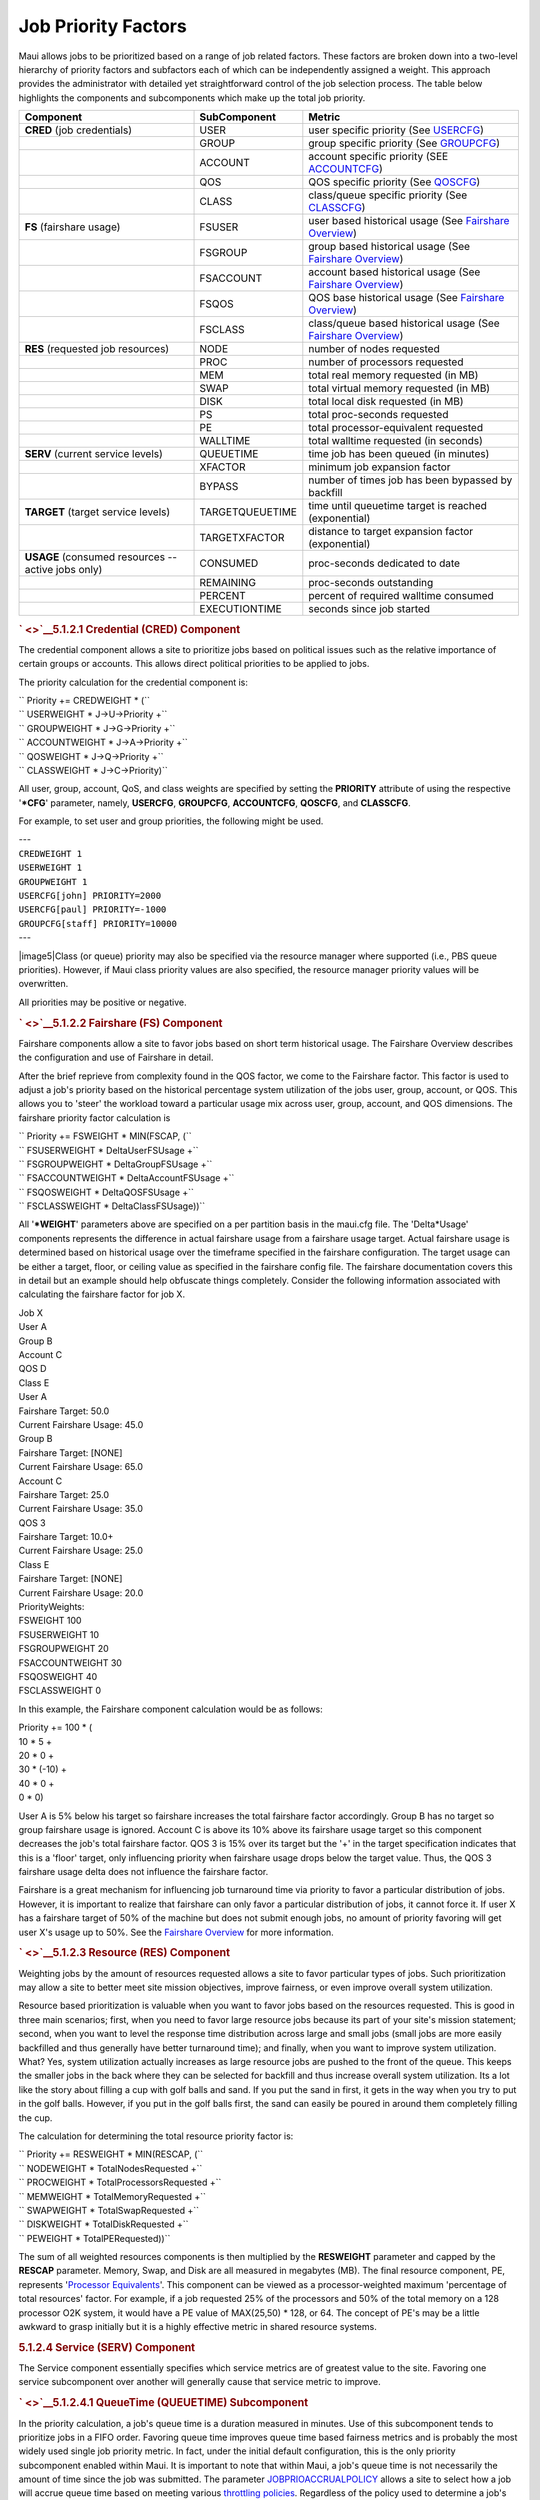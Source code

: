 Job Priority Factors
####################

Maui allows jobs to be prioritized based on a range of job related
factors. These factors are broken down into a two-level hierarchy of
priority factors and subfactors each of which can be independently
assigned a weight. This approach provides the administrator with
detailed yet straightforward control of the job selection process. The
table below highlights the components and subcomponents which make up
the total job priority.

+--------------------------------------------+--------------------+------------------------------------------------------------------------------------------------+
| **Component**                              | **SubComponent**   | **Metric**                                                                                     |
+--------------------------------------------+--------------------+------------------------------------------------------------------------------------------------+
| **CRED**                                   | USER               | user specific priority (See `USERCFG <a.fparameters.html#usercfg>`__)                          |
| (job credentials)                          |                    |                                                                                                |
+--------------------------------------------+--------------------+------------------------------------------------------------------------------------------------+
|                                            | GROUP              | group specific priority (See `GROUPCFG <a.fparameters.html#groupcfg>`__)                       |
+--------------------------------------------+--------------------+------------------------------------------------------------------------------------------------+
|                                            | ACCOUNT            | account specific priority (SEE `ACCOUNTCFG <a.fparameters.html#accountcfg>`__)                 |
+--------------------------------------------+--------------------+------------------------------------------------------------------------------------------------+
|                                            | QOS                | QOS specific priority (See `QOSCFG <a.fparameters.html#qoscfg>`__)                             |
+--------------------------------------------+--------------------+------------------------------------------------------------------------------------------------+
|                                            | CLASS              | class/queue specific priority (See `CLASSCFG <a.fparameters.html#classcfg>`__)                 |
+--------------------------------------------+--------------------+------------------------------------------------------------------------------------------------+
| **FS**                                     | FSUSER             | user based historical usage (See `Fairshare Overview <6.3fairshare.html#overview>`__)          |
| (fairshare usage)                          |                    |                                                                                                |
+--------------------------------------------+--------------------+------------------------------------------------------------------------------------------------+
|                                            | FSGROUP            | group based historical usage (See `Fairshare Overview <6.3fairshare.html#overview>`__)         |
+--------------------------------------------+--------------------+------------------------------------------------------------------------------------------------+
|                                            | FSACCOUNT          | account based historical usage (See `Fairshare Overview <6.3fairshare.html#overview>`__)       |
+--------------------------------------------+--------------------+------------------------------------------------------------------------------------------------+
|                                            | FSQOS              | QOS base historical usage (See `Fairshare Overview <6.3fairshare.html#overview>`__)            |
+--------------------------------------------+--------------------+------------------------------------------------------------------------------------------------+
|                                            | FSCLASS            | class/queue based historical usage (See `Fairshare Overview <6.3fairshare.html#overview>`__)   |
+--------------------------------------------+--------------------+------------------------------------------------------------------------------------------------+
| **RES**                                    | NODE               | number of nodes requested                                                                      |
| (requested job resources)                  |                    |                                                                                                |
+--------------------------------------------+--------------------+------------------------------------------------------------------------------------------------+
|                                            | PROC               | number of processors requested                                                                 |
+--------------------------------------------+--------------------+------------------------------------------------------------------------------------------------+
|                                            | MEM                | total real memory requested (in MB)                                                            |
+--------------------------------------------+--------------------+------------------------------------------------------------------------------------------------+
|                                            | SWAP               | total virtual memory requested (in MB)                                                         |
+--------------------------------------------+--------------------+------------------------------------------------------------------------------------------------+
|                                            | DISK               | total local disk requested (in MB)                                                             |
+--------------------------------------------+--------------------+------------------------------------------------------------------------------------------------+
|                                            | PS                 | total proc-seconds requested                                                                   |
+--------------------------------------------+--------------------+------------------------------------------------------------------------------------------------+
|                                            | PE                 | total processor-equivalent requested                                                           |
+--------------------------------------------+--------------------+------------------------------------------------------------------------------------------------+
|                                            | WALLTIME           | total walltime requested (in seconds)                                                          |
+--------------------------------------------+--------------------+------------------------------------------------------------------------------------------------+
| **SERV**                                   | QUEUETIME          | time job has been queued (in minutes)                                                          |
| (current service levels)                   |                    |                                                                                                |
+--------------------------------------------+--------------------+------------------------------------------------------------------------------------------------+
|                                            | XFACTOR            | minimum job expansion factor                                                                   |
+--------------------------------------------+--------------------+------------------------------------------------------------------------------------------------+
|                                            | BYPASS             | number of times job has been bypassed by backfill                                              |
+--------------------------------------------+--------------------+------------------------------------------------------------------------------------------------+
| **TARGET**                                 | TARGETQUEUETIME    | time until queuetime target is reached (exponential)                                           |
| (target service levels)                    |                    |                                                                                                |
+--------------------------------------------+--------------------+------------------------------------------------------------------------------------------------+
|                                            | TARGETXFACTOR      | distance to target expansion factor (exponential)                                              |
+--------------------------------------------+--------------------+------------------------------------------------------------------------------------------------+
| **USAGE**                                  | CONSUMED           | proc-seconds dedicated to date                                                                 |
| (consumed resources -- active jobs only)   |                    |                                                                                                |
+--------------------------------------------+--------------------+------------------------------------------------------------------------------------------------+
|                                            | REMAINING          | proc-seconds outstanding                                                                       |
+--------------------------------------------+--------------------+------------------------------------------------------------------------------------------------+
|                                            | PERCENT            | percent of required walltime consumed                                                          |
+--------------------------------------------+--------------------+------------------------------------------------------------------------------------------------+
|                                            | EXECUTIONTIME      | seconds since job started                                                                      |
+--------------------------------------------+--------------------+------------------------------------------------------------------------------------------------+

.. rubric:: ` <>`__\ 5.1.2.1 Credential (CRED) Component
   :name: credential-cred-component

The credential component allows a site to prioritize jobs based on
political issues such as the relative importance of certain groups or
accounts. This allows direct political priorities to be applied to jobs.

The priority calculation for the credential component is:

| `` Priority += CREDWEIGHT * (``
| `` USERWEIGHT * J->U->Priority +``
| `` GROUPWEIGHT * J->G->Priority +``
| `` ACCOUNTWEIGHT * J->A->Priority +``
| `` QOSWEIGHT * J->Q->Priority +``
| `` CLASSWEIGHT * J->C->Priority)``

All user, group, account, QoS, and class weights are specified by
setting the **PRIORITY** attribute of using the respective '**\*CFG**'
parameter, namely, **USERCFG**, **GROUPCFG**, **ACCOUNTCFG**,
**QOSCFG**, and **CLASSCFG**.

For example, to set user and group priorities, the following might be
used.

| ---
| ``CREDWEIGHT 1``
| ``USERWEIGHT 1``
| ``GROUPWEIGHT 1``

| ``USERCFG[john] PRIORITY=2000``
| ``USERCFG[paul] PRIORITY=-1000``

| ``GROUPCFG[staff] PRIORITY=10000``
| ---

|image5|\ Class (or queue) priority may also be specified via the
resource manager where supported (i.e., PBS queue priorities). However,
if Maui class priority values are also specified, the resource manager
priority values will be overwritten.

All priorities may be positive or negative.

.. rubric:: ` <>`__\ 5.1.2.2 Fairshare (FS) Component
   :name: fairshare-fs-component

Fairshare components allow a site to favor jobs based on short term
historical usage. The Fairshare Overview describes the configuration and
use of Fairshare in detail.

After the brief reprieve from complexity found in the QOS factor, we
come to the Fairshare factor. This factor is used to adjust a job's
priority based on the historical percentage system utilization of the
jobs user, group, account, or QOS. This allows you to 'steer' the
workload toward a particular usage mix across user, group, account, and
QOS dimensions. The fairshare priority factor calculation is

| `` Priority += FSWEIGHT * MIN(FSCAP, (``
| `` FSUSERWEIGHT * DeltaUserFSUsage +``
| `` FSGROUPWEIGHT * DeltaGroupFSUsage +``
| `` FSACCOUNTWEIGHT * DeltaAccountFSUsage +``
| `` FSQOSWEIGHT * DeltaQOSFSUsage +``
| `` FSCLASSWEIGHT * DeltaClassFSUsage))``

All '**\*WEIGHT**' parameters above are specified on a per partition
basis in the maui.cfg file. The 'Delta\*Usage' components represents the
difference in actual fairshare usage from a fairshare usage target.
Actual fairshare usage is determined based on historical usage over the
timeframe specified in the fairshare configuration. The target usage can
be either a target, floor, or ceiling value as specified in the
fairshare config file. The fairshare documentation covers this in detail
but an example should help obfuscate things completely. Consider the
following information associated with calculating the fairshare factor
for job X.

| Job X
| User A
| Group B
| Account C
| QOS D
| Class E

| User A
| Fairshare Target: 50.0
| Current Fairshare Usage: 45.0

| Group B
| Fairshare Target: [NONE]
| Current Fairshare Usage: 65.0

| Account C
| Fairshare Target: 25.0
| Current Fairshare Usage: 35.0

| QOS 3
| Fairshare Target: 10.0+
| Current Fairshare Usage: 25.0

| Class E
| Fairshare Target: [NONE]
| Current Fairshare Usage: 20.0

| PriorityWeights:
| FSWEIGHT 100
| FSUSERWEIGHT 10
| FSGROUPWEIGHT 20
| FSACCOUNTWEIGHT 30
| FSQOSWEIGHT 40
| FSCLASSWEIGHT 0

In this example, the Fairshare component calculation would be as
follows:

| Priority += 100 \* (
| 10 \* 5 +
| 20 \* 0 +
| 30 \* (-10) +
| 40 \* 0 +
| 0 \* 0)

User A is 5% below his target so fairshare increases the total fairshare
factor accordingly. Group B has no target so group fairshare usage is
ignored. Account C is above its 10% above its fairshare usage target so
this component decreases the job's total fairshare factor. QOS 3 is 15%
over its target but the '+' in the target specification indicates that
this is a 'floor' target, only influencing priority when fairshare usage
drops below the target value. Thus, the QOS 3 fairshare usage delta does
not influence the fairshare factor.

Fairshare is a great mechanism for influencing job turnaround time via
priority to favor a particular distribution of jobs. However, it is
important to realize that fairshare can only favor a particular
distribution of jobs, it cannot force it. If user X has a fairshare
target of 50% of the machine but does not submit enough jobs, no amount
of priority favoring will get user X's usage up to 50%. See the
`Fairshare Overview <6.3fairshare.html>`__ for more information.

.. rubric:: ` <>`__\ 5.1.2.3 Resource (RES) Component
   :name: resource-res-component

Weighting jobs by the amount of resources requested allows a site to
favor particular types of jobs. Such prioritization may allow a site to
better meet site mission objectives, improve fairness, or even improve
overall system utilization.

Resource based prioritization is valuable when you want to favor jobs
based on the resources requested. This is good in three main scenarios;
first, when you need to favor large resource jobs because its part of
your site's mission statement; second, when you want to level the
response time distribution across large and small jobs (small jobs are
more easily backfilled and thus generally have better turnaround time);
and finally, when you want to improve system utilization. What? Yes,
system utilization actually increases as large resource jobs are pushed
to the front of the queue. This keeps the smaller jobs in the back where
they can be selected for backfill and thus increase overall system
utilization. Its a lot like the story about filling a cup with golf
balls and sand. If you put the sand in first, it gets in the way when
you try to put in the golf balls. However, if you put in the golf balls
first, the sand can easily be poured in around them completely filling
the cup.

The calculation for determining the total resource priority factor is:

| `` Priority += RESWEIGHT * MIN(RESCAP, (``
| `` NODEWEIGHT * TotalNodesRequested +``
| `` PROCWEIGHT * TotalProcessorsRequested +``
| `` MEMWEIGHT * TotalMemoryRequested +``
| `` SWAPWEIGHT * TotalSwapRequested +``
| `` DISKWEIGHT * TotalDiskRequested +``
| `` PEWEIGHT * TotalPERequested))``

The sum of all weighted resources components is then multiplied by the
**RESWEIGHT** parameter and capped by the **RESCAP** parameter. Memory,
Swap, and Disk are all measured in megabytes (MB). The final resource
component, PE, represents '`Processor
Equivalents <3.2environment.html#PEoverview>`__'. This component can be
viewed as a processor-weighted maximum 'percentage of total resources'
factor. For example, if a job requested 25% of the processors and 50% of
the total memory on a 128 processor O2K system, it would have a PE value
of MAX(25,50) \* 128, or 64. The concept of PE's may be a little awkward
to grasp initially but it is a highly effective metric in shared
resource systems.

.. rubric:: 5.1.2.4 Service (SERV) Component
   :name: service-serv-component

The Service component essentially specifies which service metrics are of
greatest value to the site. Favoring one service subcomponent over
another will generally cause that service metric to improve.

.. rubric:: ` <>`__\ 5.1.2.4.1 QueueTime (QUEUETIME) Subcomponent
   :name: queuetime-queuetime-subcomponent

In the priority calculation, a job's queue time is a duration measured
in minutes. Use of this subcomponent tends to prioritize jobs in a FIFO
order. Favoring queue time improves queue time based fairness metrics
and is probably the most widely used single job priority metric. In
fact, under the initial default configuration, this is the only priority
subcomponent enabled within Maui. It is important to note that within
Maui, a job's queue time is not necessarily the amount of time since the
job was submitted. The parameter
`JOBPRIOACCRUALPOLICY <a.fparameters.html#jobprioaccrualpolicy>`__
allows a site to select how a job will accrue queue time based on
meeting various `throttling policies <6.2throttlingpolicies.html>`__.
Regardless of the policy used to determine a job's queue time, this
'effective' queue time is used in the calculation of the
`QUEUETIME <#queuetimesubcomponent>`__, `XFACTOR <#xfactorsub>`__,
`TARGETQUEUETIME <#target>`__, and `TARGETXFACTOR <#target>`__ priority
subcomponent values.

The need for a distinct *effective* queue time is necessitated by the
fact that most sites have pretty smart users and pretty smart users like
to work the system, whatever system it happens to be. A common practice
at some long existent sites is for some users to submit a large number
of jobs and then place them on hold. These jobs remain with a hold in
place for an extended period of time and when the user is ready to run a
job, the needed executable and data files are linked into place and the
hold released on one of these 'pre submitted' jobs. The extended hold
time guarantees that this job is now the highest priority job and will
be the next to run. The use of the **JOBPRIOACCRUALPOLICY** parameter
can prevent this practice as well as preventing 'queue stuffers' from
doing similar things on a shorter time scale. These 'queue stuffer'
users submit hundreds of jobs at once so as to swamp the machine and hog
use of the available compute resources. This parameter prevents the user
from gaining any advantage from stuffing the queue by not allowing these
jobs to accumulate any queue time based priority until they meet certain
idle and/or active Maui fairness policies. (i.e., max job per user, max
idle job per user, etc.)

As a final note, the parameter
`QUEUETIMEWEIGHT <a.fparameters.html#queuetimeweight>`__ can be adjusted
on a per QOS basis using the `QOSCFG <a.fparameters.html#qoscfg>`__
parameter and the **QTWEIGHT** attribute. For example, the line
'``QOSCFG[special] QTWEIGHT=5000``' will cause jobs utilizing the QOS
``special`` to have their queue time subcomponent weight *increased* by
5000.

.. rubric:: ` <>`__\ 5.1.2.4.2 Expansion Factor (XFACTOR) Subcomponent
   :name: expansion-factor-xfactor-subcomponent

| The expansion factor subcomponent has an effect similar to the queue
  time factor but favors shorter jobs based on their
| requested wallclock run time. In its canonical form, the expansion
  factor (XFactor) metric is calculated as

`` XFACTOR = 1 + <QUEUETIME> / <EXECUTIONTIME>``

However, a couple of aspects of this calculation make its use more
difficult. First, the length of time the job will actually run,
'Execution Time', is not actually known until the job completes. All
that is known is how much time the job requests. Secondly, as described
in the `Queue Time Subcomponent <#queuetimesubcomponent>`__ section,
Maui does not necessarily use the *raw* time since job submission to
determine 'QueueTime' so as to prevent various scheduler abuses.
Consequently, Maui uses the following modified equation:

``XFACTOR = 1 + <EFFQUEUETIME> / <WALLCLOCKLIMIT>``

In the equation above, ``EFFQUEUETIME`` is the *effective* queue time
subject to the
`JOBPRIOACCRUALPOLICY <a.fparameters.html#jobprioaccrualpolicy>`__
parameter and ``WALLCLOCKLIMIT`` is the user or system specified job
wallclock limit.

| Using this equation, it can be seen that short running jobs will have
  an xfactor that will grow much faster over time
| than the xfactor associated with long running jobs. The table below
  demonstrates this *favoring* of short running jobs.

+--------------------------+----------------------+----------------------+----------------------+----------------------+-----------------------+
| **Job Queue Time**       | 1 hour               | 2 hours              | 4 hours              | 8 hours              | 16 hours              |
+--------------------------+----------------------+----------------------+----------------------+----------------------+-----------------------+
| XFactor for 1 hour job   | 1 + (1 / 1) = 2.00   | 1 + (2 / 1) = 3.00   | 1 + (4 / 1) = 5.00   | 1 + (8 / 1) = 9.00   | 1 + (16 / 1) = 17.0   |
+--------------------------+----------------------+----------------------+----------------------+----------------------+-----------------------+
| XFactor for 4 hour job   | 1 + (1 / 4) = 1.25   | 1 + (2 / 4) = 1.50   | 1 + (4 / 4) = 2.00   | 1 + (8 / 4) = 3.00   | 1 + (16 / 4) = 5.0    |
+--------------------------+----------------------+----------------------+----------------------+----------------------+-----------------------+

Since XFactor is calculated as a ratio of two values, it is possible for
this subcomponent to be almost arbitrarily large potentially swamping
the value of other priority subcomponents. This can be addressed either
by using the subcomponent cap
`XFACTORCAP <a.fparameters.html#xfactorcap>`__, or by using the
`XFMINWCLIMIT <a.fparameters.html#xfminwclimit>`__ parameter. If the
later is used, the calculation for the xfactor subcomponent value
becomes:

`` XFACTOR = 1 + <EFFQUEUETIME> / MAX(<XFMINWCLIMIT>,<WALLCLOCKLIMIT>)``

The use of the **XFMINWCLIMIT** parameter allows a site to prevent very
short jobs from causing the Xfactor subcomponent to grow inordinately.

Some sites consider XFactor to be a more *fair* scheduling performance
metric than queue time. At these sites, job XFactor is given far more
weight than job queue time when calculating job priority and
consequently, job XFactor distribution tends to be fairly level across a
wide range of job durations. (i.e., A flat XFactor distribution of 1.0
would result in a one minute job being queued on average one minute,
while a 24 hour job would be queued an average of 24 hours).

Like queue time, the effective XFactor subcomponent weight is the sum of
two weights, the **XFACTORWEIGHT** parameter and the QOS specific
XFWEIGHT setting. For example, the line
'``QOSCFG[special] XFWEIGHT=5000``' will cause jobs utilizing the QOS
``special`` to have their expansion factor subcomponent weight
*increased* by 5000.

.. rubric:: ` <>`__\ 5.1.2.4.3 Bypass (BYPASS) Subcomponent
   :name: bypass-bypass-subcomponent

The bypass factor is the forgotten stepchild of the priority
subcomponent family. It was originally introduced to prevent backfill
based starvation. It is based on the 'bypass' count of a job where the
bypass count is increased by one every time the job is 'bypassed' by a
lower priority job via backfill. The calculation for this factor is
simply. Over the years, the anticipated backfill starvation has never
been reported. The good news is that if it ever shows up, Maui is ready!

.. rubric:: ` <>`__\ 5.1.2.5 Target Service (TARG) Component
   :name: target-service-targ-component

The target factor component of priority takes into account job
scheduling performance targets. Currently, this is limited to target
expansion factor and target queue time. Unlike the expansion factor and
queue time factors described earlier which increase gradually over time,
the target factor component is designed to grow exponentially as the
target metric is approached. This behavior causes the scheduler to do
essentially 'all in its power' to make certain the scheduling targets
are met.

The priority calculation for the target factor is:

| `` Priority += TARGWEIGHT * (``
| `` QueueTimeComponent +``
| `` XFactorComponent)``

The queue time and expansion factor target are specified on a per QOS
basis using the 'QOSXFTARGET' and 'QOSQTTARGET' parameters. The
QueueTime and XFactor component calculations are designed produce small
values until the target value begins to approach at which point these
components grow very rapidly. If the target is missed, these component
will remain high and continue to grow but will not grow exponentially.

.. rubric:: 5.1.2.6 Usage (USAGE) Component
   :name: usage-usage-component

The Usage component applies to active jobs only.

The priority calculation for the usage priority factor is:

| `` Priority += USAGEWEIGHT * (``
| `` USAGECONSUMEDWEIGHT* ProcSecondsConsumed +``
| `` USAGEREMAININGWEIGHT* ProcSecRemaining +``
| `` USAGEEXECUTIONTIMEWEIGHT* SecondsSinceStart +``
| `` USAGEPERCENTWEIGHT* WalltimePercent )``
